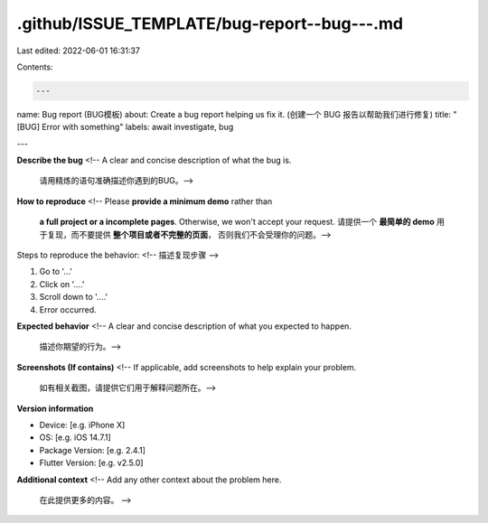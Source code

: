 .github/ISSUE_TEMPLATE/bug-report--bug---.md
============================================

Last edited: 2022-06-01 16:31:37

Contents:

.. code-block:: md

    ---
name: Bug report (BUG模板)
about: Create a bug report helping us fix it. (创建一个 BUG 报告以帮助我们进行修复)
title: "[BUG] Error with something"
labels: await investigate, bug

---

**Describe the bug**
<!-- A clear and concise description of what the bug is.
     请用精炼的语句准确描述你遇到的BUG。-->

**How to reproduce**
<!-- Please **provide a minimum demo** rather than
     **a full project or a incomplete pages**.
     Otherwise, we won't accept your request.
     请提供一个 **最简单的 demo** 用于复现，而不要提供 **整个项目或者不完整的页面**，
     否则我们不会受理你的问题。-->

Steps to reproduce the behavior:
<!-- 描述复现步骤 -->

1. Go to '...'
2. Click on '....'
3. Scroll down to '....'
4. Error occurred.

**Expected behavior**
<!-- A clear and concise description of what you expected to happen.
     描述你期望的行为。-->

**Screenshots (If contains)**
<!-- If applicable, add screenshots to help explain your problem.
     如有相关截图，请提供它们用于解释问题所在。-->

**Version information**

- Device: [e.g. iPhone X]
- OS: [e.g. iOS 14.7.1]
- Package Version: [e.g. 2.4.1]
- Flutter Version: [e.g. v2.5.0]

**Additional context**
<!-- Add any other context about the problem here.
     在此提供更多的内容。 -->



